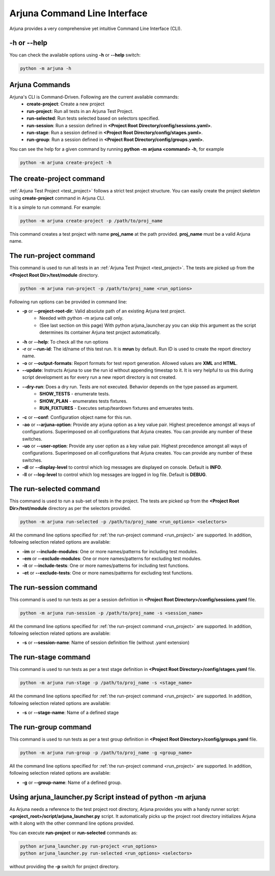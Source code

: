 .. _cli:

Arjuna Command Line Interface
=============================

Arjuna provides a very comprehensive yet intuitive Command Line Interface (CLI).

-h or --help
------------
You can check the available options using **-h** or **--help** switch:

.. code-block:: bash

   python -m arjuna -h

.. _cli_dl_ll:



Arjuna Commands
---------------

Arjuna's CLI is Command-Driven. Following are the current available commands:
    - **create-project**: Create a new project
    - **run-project**: Run all tests in an Arjuna Test Project.
    - **run-selected**: Run tests selected based on selectors specified.
    - **run-session**: Run a session defined in **<Project Root Directory/config/sessions.yaml>**.
    - **run-stage**: Run a session defined in **<Project Root Directory/config/stages.yaml>**.
    - **run-group**: Run a session defined in **<Project Root Directory/config/groups.yaml>**.

You can see the help for a given command by running **python -m arjuna <command> -h**, for example

.. code-block:: bash

   python -m arjuna create-project -h

The **create-project** command
------------------------------

:ref:`Arjuna Test Project <test_project>` follows a strict test project structure. You can easily create the project skeleton using **create-project** command in Arjuna CLI.

It is a simple to run command. For example:

.. code-block:: bash

   python -m arjuna create-project -p /path/to/proj_name

This command creates a test project with name **proj_name** at the path provided. **proj_name** must be a valid Arjuna name.

.. _run_project:

The **run-project** command
---------------------------

This command is used to run all tests in an :ref:`Arjuna Test Project <test_project>`. The tests are picked up from the **<Project Root Dir>/test/module** directory.

.. code-block:: bash

   python -m arjuna run-project -p /path/to/proj_name <run_options>

Following run options can be provided in command line:

- **-p** or **--project-root-dir**: Valid absolute path of an existing Arjuna test project. 
    * Needed with python -m arjuna call only. 
    * (See last section on this page) With python arjuna_launcher.py you can skip this argument as the script determines its container Arjuna test project automatically.
- **-h** or **--help**: To check all the run options
- **-r** or **--run-id**: The id/name of this test run. It is **mrun** by default. Run ID is used to create the report directory name.
- **-o** or **--output-formats**: Report formats for test report generation. Allowed values are **XML** and **HTML**.
- **--update**: Instructs Arjuna to use the run id without appending timestap to it. It is very helpful to us this during script development as for every run a new report directory is not created.
- **--dry-run**: Does a dry run. Tests are not executed. Behavior depends on the type passed as argument. 
        * **SHOW_TESTS** - enumerate tests. 
        * **SHOW_PLAN** - enumerates tests fixtures. 
        * **RUN_FIXTURES** - Executes setup/teardown fixtures and emuerates tests.
- **-c** or **--conf**: Configuration object name for this run.
- **-ao** or **--arjuna-option**: Provide any arjuna option as a key value pair. Highest precedence amongst all ways of configurations. Superimposed on all configurations that Arjuna creates. You can provide any number of these switches.
- **-uo** or **--user-option**: Provide any user option as a key value pair. Highest precedence amongst all ways of configurations. Superimposed on all configurations that Arjuna creates.  You can provide any number of these switches.
- **-dl** or **--display-level** to control which log messages are displayed on console. Default is **INFO**.
- **-ll** or **--log-level** to control which log messages are logged in log file. Default is **DEBUG**.

The **run-selected** command
----------------------------

This command is used to run a sub-set of tests in the project. The tests are picked up from the **<Project Root Dir>/test/module** directory as per the selectors provided.

.. code-block:: bash

   python -m arjuna run-selected -p /path/to/proj_name <run_options> <selectors>

All the command line options specified for :ref:`the run-project command <run_project>` are supported. In addition, following selection related options are available:

- **-im** or **--include-modules**: One or more names/patterns for including test modules.
- **-em** or **--exclude-modules**: One or more names/patterns for excluding test modules.
- **-it** or **--include-tests**: One or more names/patterns for including test functions.
- **-et** or **--exclude-tests**: One or more names/patterns for excluding test functions.


The **run-session** command
---------------------------

This command is used to run tests as per a session definition in **<Project Root Directory>/config/sessions.yaml** file.

.. code-block:: bash

   python -m arjuna run-session -p /path/to/proj_name -s <session_name>

All the command line options specified for :ref:`the run-project command <run_project>` are supported. In addition, following selection related options are available:

- **-s** or **--session-name**: Name of session definition file (without .yaml extension)


The **run-stage** command
-------------------------

This command is used to run tests as per a test stage definition in **<Project Root Directory>/config/stages.yaml** file.

.. code-block:: bash

   python -m arjuna run-stage -p /path/to/proj_name -s <stage_name>

All the command line options specified for :ref:`the run-project command <run_project>` are supported. In addition, following selection related options are available:

- **-s** or **--stage-name**: Name of a defined stage


The **run-group** command
-------------------------

This command is used to run tests as per a test group definition in **<Project Root Directory>/config/groups.yaml** file.

.. code-block:: bash

   python -m arjuna run-group -p /path/to/proj_name -g <group_name>

All the command line options specified for :ref:`the run-project command <run_project>` are supported. In addition, following selection related options are available:

- **-g** or **--group-name**: Name of a defined group.


Using **arjuna_launcher.py** Script instead of python -m arjuna
---------------------------------------------------------------

As Arjuna needs a reference to the test project root directory, Arjuna provides you with a handy runner script: **<project_root>/script/arjuna_launcher.py** script. It automatically picks up the project root directory initializes Arjuna with it along with the other command line options provided.

You can execute **run-project** or **run-selected** commands as:

.. code-block:: bash

   python arjuna_launcher.py run-project <run_options>
   python arjuna_launcher.py run-selected <run_options> <selectors>

without providing the **-p** switch for project directory.
